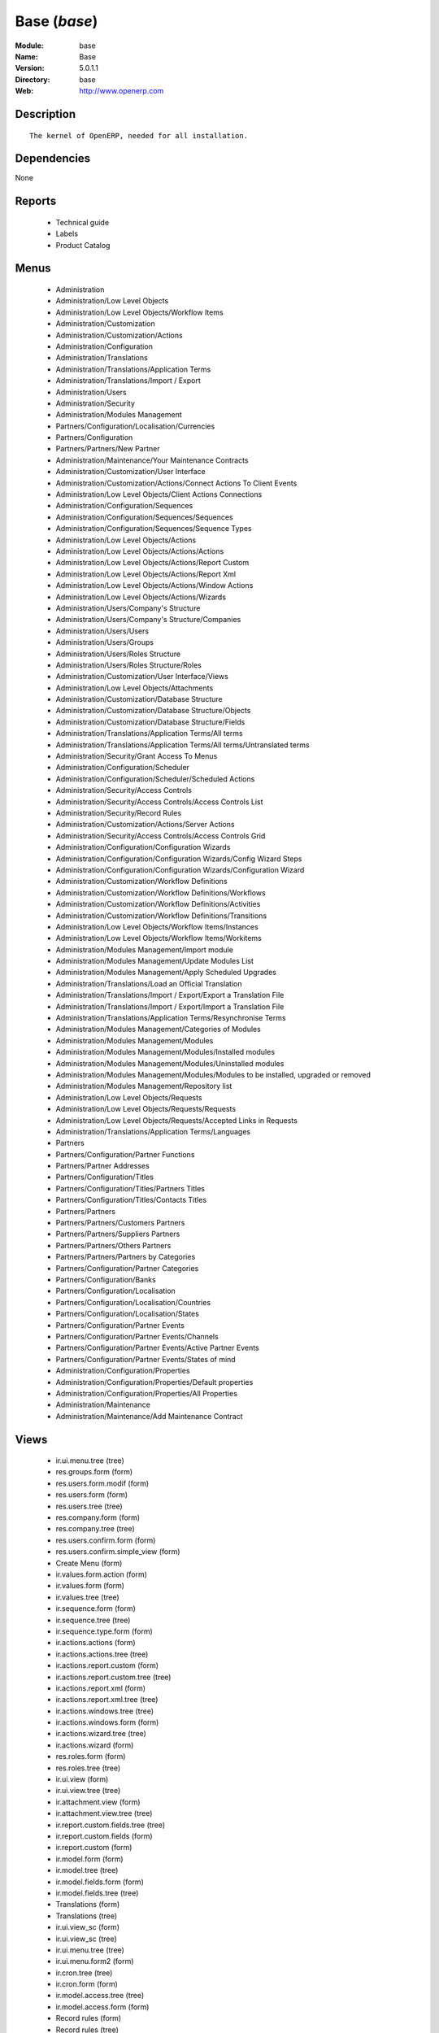 
Base (*base*)
=============
:Module: base
:Name: Base
:Version: 5.0.1.1
:Directory: base
:Web: http://www.openerp.com

Description
-----------

::

  The kernel of OpenERP, needed for all installation.

Dependencies
------------


None


Reports
-------

 * Technical guide

 * Labels

 * Product Catalog

Menus
-------

 * Administration
 * Administration/Low Level Objects
 * Administration/Low Level Objects/Workflow Items
 * Administration/Customization
 * Administration/Customization/Actions
 * Administration/Configuration
 * Administration/Translations
 * Administration/Translations/Application Terms
 * Administration/Translations/Import / Export
 * Administration/Users
 * Administration/Security
 * Administration/Modules Management
 * Partners/Configuration/Localisation/Currencies
 * Partners/Configuration
 * Partners/Partners/New Partner
 * Administration/Maintenance/Your Maintenance Contracts
 * Administration/Customization/User Interface
 * Administration/Customization/Actions/Connect Actions To Client Events
 * Administration/Low Level Objects/Client Actions Connections
 * Administration/Configuration/Sequences
 * Administration/Configuration/Sequences/Sequences
 * Administration/Configuration/Sequences/Sequence Types
 * Administration/Low Level Objects/Actions
 * Administration/Low Level Objects/Actions/Actions
 * Administration/Low Level Objects/Actions/Report Custom
 * Administration/Low Level Objects/Actions/Report Xml
 * Administration/Low Level Objects/Actions/Window Actions
 * Administration/Low Level Objects/Actions/Wizards
 * Administration/Users/Company's Structure
 * Administration/Users/Company's Structure/Companies
 * Administration/Users/Users
 * Administration/Users/Groups
 * Administration/Users/Roles Structure
 * Administration/Users/Roles Structure/Roles
 * Administration/Customization/User Interface/Views
 * Administration/Low Level Objects/Attachments
 * Administration/Customization/Database Structure
 * Administration/Customization/Database Structure/Objects
 * Administration/Customization/Database Structure/Fields
 * Administration/Translations/Application Terms/All terms
 * Administration/Translations/Application Terms/All terms/Untranslated terms
 * Administration/Security/Grant Access To Menus
 * Administration/Configuration/Scheduler
 * Administration/Configuration/Scheduler/Scheduled Actions
 * Administration/Security/Access Controls
 * Administration/Security/Access Controls/Access Controls List
 * Administration/Security/Record Rules
 * Administration/Customization/Actions/Server Actions
 * Administration/Security/Access Controls/Access Controls Grid
 * Administration/Configuration/Configuration Wizards
 * Administration/Configuration/Configuration Wizards/Config Wizard Steps
 * Administration/Configuration/Configuration Wizards/Configuration Wizard
 * Administration/Customization/Workflow Definitions
 * Administration/Customization/Workflow Definitions/Workflows
 * Administration/Customization/Workflow Definitions/Activities
 * Administration/Customization/Workflow Definitions/Transitions
 * Administration/Low Level Objects/Workflow Items/Instances
 * Administration/Low Level Objects/Workflow Items/Workitems
 * Administration/Modules Management/Import module
 * Administration/Modules Management/Update Modules List
 * Administration/Modules Management/Apply Scheduled Upgrades
 * Administration/Translations/Load an Official Translation
 * Administration/Translations/Import / Export/Export a Translation File
 * Administration/Translations/Import / Export/Import a Translation File
 * Administration/Translations/Application Terms/Resynchronise Terms
 * Administration/Modules Management/Categories of Modules
 * Administration/Modules Management/Modules
 * Administration/Modules Management/Modules/Installed modules
 * Administration/Modules Management/Modules/Uninstalled modules
 * Administration/Modules Management/Modules/Modules to be installed, upgraded or removed
 * Administration/Modules Management/Repository list
 * Administration/Low Level Objects/Requests
 * Administration/Low Level Objects/Requests/Requests
 * Administration/Low Level Objects/Requests/Accepted Links in Requests
 * Administration/Translations/Application Terms/Languages
 * Partners
 * Partners/Configuration/Partner Functions
 * Partners/Partner Addresses
 * Partners/Configuration/Titles
 * Partners/Configuration/Titles/Partners Titles
 * Partners/Configuration/Titles/Contacts Titles
 * Partners/Partners
 * Partners/Partners/Customers Partners
 * Partners/Partners/Suppliers Partners
 * Partners/Partners/Others Partners
 * Partners/Partners/Partners by Categories
 * Partners/Configuration/Partner Categories
 * Partners/Configuration/Banks
 * Partners/Configuration/Localisation
 * Partners/Configuration/Localisation/Countries
 * Partners/Configuration/Localisation/States
 * Partners/Configuration/Partner Events
 * Partners/Configuration/Partner Events/Channels
 * Partners/Configuration/Partner Events/Active Partner Events
 * Partners/Configuration/Partner Events/States of mind
 * Administration/Configuration/Properties
 * Administration/Configuration/Properties/Default properties
 * Administration/Configuration/Properties/All Properties
 * Administration/Maintenance
 * Administration/Maintenance/Add Maintenance Contract

Views
-----

 * ir.ui.menu.tree (tree)
 * res.groups.form (form)
 * res.users.form.modif (form)
 * res.users.form (form)
 * res.users.tree (tree)
 * res.company.form (form)
 * res.company.tree (tree)
 * res.users.confirm.form (form)
 * res.users.confirm.simple_view (form)
 * Create Menu (form)
 * ir.values.form.action (form)
 * ir.values.form (form)
 * ir.values.tree (tree)
 * ir.sequence.form (form)
 * ir.sequence.tree (tree)
 * ir.sequence.type.form (form)
 * ir.actions.actions (form)
 * ir.actions.actions.tree (tree)
 * ir.actions.report.custom (form)
 * ir.actions.report.custom.tree (tree)
 * ir.actions.report.xml (form)
 * ir.actions.report.xml.tree (tree)
 * ir.actions.windows.tree (tree)
 * ir.actions.windows.form (form)
 * ir.actions.wizard.tree (tree)
 * ir.actions.wizard (form)
 * res.roles.form (form)
 * res.roles.tree (tree)
 * ir.ui.view (form)
 * ir.ui.view.tree (tree)
 * ir.attachment.view (form)
 * ir.attachment.view.tree (tree)
 * ir.report.custom.fields.tree (tree)
 * ir.report.custom.fields (form)
 * ir.report.custom (form)
 * ir.model.form (form)
 * ir.model.tree (tree)
 * ir.model.fields.form (form)
 * ir.model.fields.tree (tree)
 * Translations (form)
 * Translations (tree)
 * ir.ui.view_sc (form)
 * ir.ui.view_sc (tree)
 * ir.ui.menu.tree (tree)
 * ir.ui.menu.form2 (form)
 * ir.cron.tree (tree)
 * ir.cron.form (form)
 * ir.model.access.tree (tree)
 * ir.model.access.form (form)
 * Record rules (form)
 * Record rules (tree)
 * Rule Definition (form)
 * Rules (tree)
 * Server Action (form)
 * Server Actions (tree)
 * Config Wizard Steps (tree)
 * Config Wizard Steps (form)
 * Main Configuration Wizard (form)
 * workflow.form (form)
 * workflow.tree (tree)
 * workflow.activity.form (form)
 * workflow.activity.tree (tree)
 * workflow.transition.form (form)
 * workflow.transition.tree (tree)
 * workflow.instance.form (form)
 * workflow.instance.tree (tree)
 * workflow.workitem.form (form)
 * workflow.workitem.tree (tree)
 * Export a Translation File (form)
 * Update Translations (form)
 * ir.module.category.form (form)
 * ir.module.category.tree (tree)
 * ir.module.module.form (form)
 * ir.module.module.tree (tree)
 * ir.module.repository.form (form)
 * ir.module.repository.tree (tree)
 * res.request.tree (tree)
 * res.request.form (form)
 * res.request.link.form (form)
 * res.request.link.form (tree)
 * res.request.history.tree (tree)
 * res.request.history.form (form)
 * res.lang.tree (tree)
 * res.lang.form (form)
 * res.partner.function.form (form)
 * res.partner.function.tree (tree)
 * res.partner.address.tree (tree)
 * res.partner.address.form1 (form)
 * res.partner.address.form2 (form)
 * res.partner.title.form (form)
 * res.partner.tree (tree)
 * res.partner.form (form)
 * res.payterm (form)
 * res.partner.bank.type.form (form)
 * res.partner.bank.type.tree (tree)
 * res.partner.bank.form (form)
 * res.partner.bank.tree (tree)
 * res.partner.tree (tree)
 * res.partner.category.form (form)
 * res.partner.category.list (tree)
 * res.partner.category.tree (tree)
 * res.bank.form (form)
 * res.bank.tree (tree)
 * res.country.tree (tree)
 * res.country.form (form)
 * res.country.state.tree (tree)
 * res.country.state.form (form)
 * res.currency.tree (tree)
 * res.currency.form (form)
 * res.partner.canal.form (form)
 * res.partner.event.type.form (form)
 * res.partner.event.type.tree (tree)
 * res.partner.som.tree (tree)
 * res.partner.som.form (form)
 * res.partner.event.form (form)
 * res.partner.event.tree (tree)
 * ir.property.form (form)
 * ir.property.tree (tree)
 * maintenance.contract.tree (tree)
 * maintenance.contract.form (form)
 * maintenance.contract.add.wizard (form)


Objects
-------

Object: Objects
###############



:info: Information, text





:access_ids: Access, one2many





:name: Object Name, char, required





:field_id: Fields, one2many, required





:state: Manualy Created, selection, readonly





:model: Object Name, char, required




Object: Objects Security Grid
#############################



:group_15: Human Resources / Manager, char





:group_71: Encodage comptoir, char





:group_70: Configuration Missions Déléguées, char





:group_73: Acces partenaire base, char





:group_72: Superviseur Missions Déléguées, char





:group_75: Acces compta base, char





:group_74: Acces partenaire admin, char





:group_77: Groupe vide, char





:group_76: Acces compta admin, char





:group_79: Acces livre admin, char





:group_78: Acces livre base, char





:group_84: Acces commande client admin, char





:group_80: Acces stock base, char





:group_81: Acces stock admin, char





:group_82: Acces commandes fournisseur, char





:group_83: Acces commandes client base, char





:name: Object Name, char, required





:group_17: Document / Manager, char





:group_16: Human Resources / User, char





:state: Manualy Created, selection, readonly





:group_14: Portal group, char





:group_13: RadioTV / Podcast, char





:group_12: RadioTV / Program, char





:group_11: Comparison / Admin, char





:group_10: CRM / User, char





:group_19: Product / Manager, char





:group_18: Useability / Product UoS View, char





:group_28: Project / User, char





:group_29: Stock / Manager, char





:group_22: Finance / Manager, char





:group_23: Human Resources / Contracts, char





:group_20: Finance / Invoice, char





:group_21: Finance / Accountant, char





:group_26: Project / Financial Manager, char





:group_27: Project / Manager, char





:group_24: Human Resources / Attendances User, char





:group_25: Finance / Payments, char





:access_ids: Access, one2many





:group_39: Direct Marketing / Offer Manager, char





:group_38: Direct Marketing / Offer Admin, char





:group_35: Manufacturing / Worker, char





:group_34: Manufacturing / Manager, char





:group_37: Direct Marketing / Admin, char





:group_36: Direct Marketing / User, char





:group_31: Purchase / Manager, char





:group_30: Stock / Worker, char





:group_32: Purchase / User, char





:info: Information, text





:group_48: Direct Marketing / Customer File Admin, char





:group_49: Direct Marketing / Customer File Manager, char





:group_40: Direct Marketing / Campaign Admin, char





:group_41: Direct Marketing / Campaign Manager, char





:group_42: Direct Marketing / Item Admin, char





:group_43: Direct Marketing / Item Manager, char





:group_44: Direct Marketing / Manufacturing Admin, char





:group_45: Direct Marketing / Manufacturing Manager, char





:group_46: Direct Marketing / DTP Admin, char





:group_47: Direct Marketing / DTP Manager, char





:group_59: CCI Event Access Rights, char





:group_58: CCI Event User, char





:group_53: CCI TimeSheet Manager, char





:group_52: CCI TimeSheet User, char





:group_51: Sale / Salesman, char





:group_50: Sale / Manager, char





:group_57: Point of Sale / User, char





:group_56: Point of Sale / Manager, char





:group_55: OSCommerce / User, char





:group_54: Hotel / User, char





:group_3: Employee, char





:group_2: Administrator / Access Rights, char





:group_1: Administrator / Configuration, char





:group_0: All Users, char





:group_7: Maintenance Manager, char





:group_6: Partner Manager, char





:group_5: Useability / No One, char





:group_4: Useability / Extended View, char





:group_9: CRM / Manager, char





:group_8: No One Demo, char





:field_id: Fields, one2many, required





:group_64: Superviseur Traductions, char





:group_68: CCI Missions Access Rights, char





:group_69: CCI Missions Supervisor, char





:group_66: CCI Membership Yearly operations, char





:group_67: CCI Missions User, char





:model: Object Name, char, required





:group_65: CCI Membership Billing one by one, char





:group_62: CCI Translation User, char





:group_63: CCI Translation Manager, char





:group_60: CCI Event Supervisor, char





:group_61: CCI Event Master, char




Object: Fields
##############



:model_id: Object id, many2one, required





:domain: Domain, char





:select_level: Searchable, selection, required





:name: Name, char, required





:on_delete: On delete, selection

    *On delete property for many2one fields*



:required: Required, boolean





:state: Manualy Created, selection, required, readonly





:view_load: View Auto-Load, boolean





:readonly: Readonly, boolean





:selection: Field Selection, char





:relation: Object Relation, char





:groups: Groups, many2many





:relation_field: Relation Field, char





:complete_name: Complete Name, char





:model: Object Name, char, required





:translate: Translate, boolean





:ttype: Field Type, selection, required





:field_description: Field Label, char, required





:size: Size, integer




Object: ir.model.access
#######################



:model_id: Object, many2one, required





:perm_read: Read Access, boolean





:name: Name, char, required





:perm_unlink: Delete Permission, boolean





:perm_write: Write Access, boolean





:perm_create: Create Access, boolean





:group_id: Group, many2one




Object: ir.model.data
#####################



:noupdate: Non Updatable, boolean





:name: XML Identifier, char, required





:res_id: Resource ID, integer





:date_update: Update Date, datetime





:module: Module, char, required





:model: Object, char, required





:date_init: Init Date, datetime




Object: ir.model.config
#######################



:password_check: confirmation, char





:password: Password, char




Object: ir.sequence.type
########################



:code: Sequence Code, char, required





:name: Sequence Name, char, required




Object: ir.sequence
###################



:code: Sequence Code, selection, required





:name: Sequence Name, char, required





:number_next: Next Number, integer, required





:padding: Number padding, integer, required





:number_increment: Increment Number, integer, required





:prefix: Prefix, char





:active: Active, boolean





:suffix: Suffix, char




Object: ir.ui.menu
##################



:groups_id: Groups, many2many

    *If you put groups, the visibility of this menu will be based on these groups. If this field is empty, Open ERP will compute visibility based on the related object's read access.*



:name: Menu, char, required





:sequence: Sequence, integer





:parent_id: Parent Menu, many2one





:complete_name: Complete Name, char, readonly





:action: Action, reference





:child_id: Child ids, one2many





:icon_pict: unknown, picture, readonly





:icon: Icon, selection




Object: ir.ui.view.custom
#########################



:arch: View Architecture, text, required





:user_id: User, many2one





:ref_id: Orignal View, many2one




Object: ir.ui.view
##################



:inherit_id: Inherited View, many2one





:name: View Name, char, required





:type: View Type, selection, required





:priority: Priority, integer, required





:model: Object, char, required





:arch: View Architecture, text, required





:field_parent: Childs Field, char




Object: ir.ui.view_sc
#####################



:resource: Resource Name, char, required





:res_id: Resource Ref., many2one





:user_id: User Ref., many2one, required





:name: Shortcut Name, char, required





:sequence: Sequence, integer




Object: ir.default
##################



:uid: Users, many2one





:ref_table: Table Ref., char





:company_id: Company, many2one





:value: Default Value, char





:ref_id: ID Ref., integer





:field_tbl: Object, char





:field_name: Object field, char





:page: View, char




Object: ir.actions.actions
##########################



:usage: Action Usage, char





:type: Action Type, char, required





:name: Action Name, char, required




Object: ir.actions.report.custom
################################



:multi: On multiple doc., boolean

    *If set to true, the action will not be displayed on the right toolbar of a form views.*



:name: Report Name, char, required





:portal_visible: Visible in Portal, boolean





:usage: Action Usage, char





:model: Object, char, required





:type: Report Type, char, required





:report_id: Report Ref., integer, required




Object: ir.actions.report.xml
#############################



:groups_id: Groups, many2many





:report_rml_content: RML content, binary





:portal_visible: Visible in Portal, boolean





:header: Add RML header, boolean

    *Add or not the coporate RML header*



:report_type: Type, selection, required





:report_sxw_content: SXW content, binary





:attachment: Save As Attachment Prefix, char

    *This is the filename of the attachment to store the printing result. Keep empty to not save the printed reports. You can use python expression using the object and time variables.*



:usage: Action Usage, char





:report_sxw_content_data: SXW content, binary





:type: Report Type, char, required





:report_xml: XML path, char





:model_id: Model Id, float, readonly





:report_rml_content_data: RML content, binary





:auto: Automatic XSL:RML, boolean, required





:report_sxw: SXW path, char, readonly





:document_id: Document, integer





:multi: On multiple doc., boolean

    *If set to true, the action will not be displayed on the right toolbar of a form views.*



:report_xsl: XSL path, char





:name: Name, char, required





:report_rml: RML path, char

    *The .rml path of the file or NULL if the content is in report_rml_content*



:report_name: Internal Name, char, required





:attachment_use: Reload from Attachment, boolean

    *If you check this, the second time the user print with same attachment name, it returns the previour report.*



:model: Object, char, required




Object: ir.actions.act_window
#############################



:groups_id: Groups, many2many





:domain: Domain Value, char





:target: Target Window, selection





:view_type: Type of view, selection





:res_model: Object, char





:view_id: View Ref., many2one





:portal_visible: Visible in Portal, boolean





:auto_refresh: Auto-Refresh, integer

    *Add an auto-refresh on the view*



:src_model: Source Object, char





:view_mode: Mode of view, char





:limit: Limit, integer

    *Default limit for the list view*



:context: Context Value, char





:type: Action Type, char, required





:usage: Action Usage, char





:view_ids: Views, one2many





:views: Views, binary, readonly





:name: Action Name, char




Object: ir.actions.act_window.view
##################################



:act_window_id: Action, many2one





:view_id: View, many2one





:multi: On multiple doc., boolean

    *If set to true, the action will not be displayed on the right toolbar of a form views.*



:view_mode: Type of view, selection, required





:sequence: Sequence, integer




Object: ir.actions.wizard
#########################



:groups_id: Groups, many2many





:multi: Action on multiple doc., boolean

    *If set to true, the wizard will not be displayed on the right toolbar of a form views.*



:name: Wizard info, char, required





:portal_visible: Visible in Portal, boolean





:wiz_name: Wizard name, char, required





:model: Object, char





:type: Action type, char, required




Object: ir.actions.url
######################



:url: Action Url, text, required





:type: Action Type, char, required





:name: Action Name, char





:target: Action Target, selection, required




Object: ir.server.object.lines
##############################



:server_id: Object Mapping, many2one





:type: Type, selection, required





:value: Value, text, required





:col1: Destination, many2one, required




Object: ir.actions.server
#########################



:code: Python Code, text

    *python code to be execute*



:sequence: Sequence, integer

    *Important when you deal with the multi action, the execution order will be decided based on this, low number higher priority*



:write_id: Write Id, char

    *Provide the field name from where the record id refer for the write operation, if its empty it will refer to the active id of the object*



:message: Message, text

    *Specify the Message, you can use the fields from the object. like `Dear [[ object.partner_id.name ]]`*



:subject: Subject, char

    *Specify the subject, you can use the fields from the object. like `Hello [[ object.partner_id.name ]]`*



:loop_action: Loop Action, many2one

    *select the action, which will be executes. Loop action will not be avaliable inside loop*



:trigger_obj_id: Trigger On, many2one

    *select the object from the model on which the workflow will execute*



:sms: SMS, char





:wkf_model_id: Workflow on, many2one

    *Workflow to be execute on which model*



:state: Action Type, selection, required

    *Type of the Action that is to be execute*



:usage: Action Usage, char





:type: Action Type, char, required





:email: Email Address, char

    *provides the fiels that will refer to the tiny to fetch the email address, i.e. you select the invoice, then `object.invoice_address_id.email` is the field which give the correct address*



:action_id: Client Action, many2one

    *Select the Ation Window, Report, Wizard to be execute*



:model_id: Object, many2one, required

    *select the obect on which the action will work (read, write, create)*



:child_ids: Others Actions, many2many





:record_id: Create Id, many2one

    *Provide the field name from where the record id stores after the create operations, if its empty, you can not track the new record*



:srcmodel_id: Model, many2one

    *In which object you want to create / write the object if its empty refer to the Object field*



:trigger_name: Trigger Name, selection

    *Select the Signal name that is to be*



:condition: Condition, char, required

    *Condition that is to be test before execute action,  i.e : object.list_price > object.cost_price*



:fields_lines: Fields Mapping, one2many





:name: Action Name, char, required

    *Easy to Refer action by name i.e. One Sales Order -> Many Invoice*



:mobile: Mobile No, char

    *provides the fiels that will refer to the tiny to fetch the mobile number, i.e. you select the invoice, then `object.invoice_address_id.mobile` is the field which give the correct mobile number*



:expression: Loop Expression, char

    *enter the field/expression that will return the list, i.e. select the sale order in Object, and we can have loop on sales order line. Expression = `object.order_line`*


Object: ir.actions.act_window_close
###################################



:type: Action Type, char, required





:name: Action Name, char




Object: ir.actions.todo
#######################



:groups_id: Groups, many2many





:name: Name, char, required





:end_date: End Date, datetime





:sequence: Sequence, integer





:note: Text, text





:state: State, selection, required





:users_id: Users, many2many





:start_on: Start On, selection





:active: Active, boolean





:type: Type, selection, required





:start_date: Start Date, datetime





:action_id: Action, many2one, required




Object: ir.actions.configuration.wizard
#######################################



:item_id: Next Configuration Wizard, many2one, readonly





:progress: Configuration Progress, float, readonly





:name: Next Wizard, text, readonly




Object: ir.report.custom
########################



:menu_id: Menu, many2one





:model_id: Object, many2one, required





:print_format: Print format, selection, required





:limitt: Limit, char





:fields_child0: Fields, one2many, required





:repeat_header: Repeat Header, boolean





:title: Report title, char, required





:state: State, selection





:frequency: Frequency, selection





:sortby: Sorted By, char





:print_orientation: Print orientation, selection, required





:footer: Report Footer, char, required





:field_parent: Child Field, many2one





:type: Report Type, selection, required





:name: Report Name, char, required




Object: ir.report.custom.fields
###############################



:fc2_op: Relation, selection





:groupby: Group by, boolean





:fc1_op: Relation, selection





:operation: unknown, selection





:alignment: Alignment, selection, required





:fc2_operande: Constraint, many2one





:fc2_condition: condition, char





:fc0_op: Relation, selection





:sequence: Sequence, integer, required





:fc3_operande: Constraint, many2one





:fc0_condition: Condition, char





:bgcolor: Background Color, char





:fontcolor: Font color, char





:fc1_operande: Constraint, many2one





:field_child1: field child1, many2one





:field_child0: field child0, many2one, required





:field_child3: field child3, many2one





:field_child2: field child2, many2one





:fc1_condition: condition, char





:cumulate: Cumulate, boolean





:report_id: Report Ref, many2one





:fc3_op: Relation, selection





:name: Name, char, required





:fc3_condition: condition, char





:fc0_operande: Constraint, many2one





:width: Fixed Width, integer




Object: ir.attachment
#####################



:create_date: Date Created, datetime, readonly





:file_type: Content Type, char





:res_model: Attached Model, char





:write_uid: Last Modification User, many2one, readonly





:file_size: File Size, integer, required





:partner_id: Partner, many2one





:create_uid: Creator, many2one, readonly





:user_id: Owner, many2one





:title: Resource Title, char





:parent_id: Directory, many2one





:index_content: Indexed Content, text





:preview: Image Preview, binary, readonly





:res_id: Attached ID, integer





:store_fname: Stored Filename, char





:description: Description, text





:store_method: Storing Method, selection





:link: Link, char





:write_date: Date Modified, datetime, readonly





:group_ids: Groups, many2many





:name: Attachment Name, char, required





:datas_fname: Filename, char





:datas: File Content, binary




Object: ir.cron
###############



:function: Function, char





:args: Arguments, text





:user_id: User, many2one, required





:name: Name, char, required





:interval_type: Interval Unit, selection





:numbercall: Number of calls, integer

    *Number of time the function is called,
    a negative number indicates that the function will always be called*



:nextcall: Next call date, datetime, required





:priority: Priority, integer

    *0=Very Urgent
    10=Not urgent*



:doall: Repeat missed, boolean





:active: Active, boolean





:interval_number: Interval Number, integer





:model: Object, char




Object: ir.values
#################



:model_id: Object, many2one

    *This field is not used, it only helps you to select a good model.*



:object: Is Object, boolean





:user_id: User, many2one





:name: Name, char





:key2: Event Type, char

    *The kind of action or button in the client side that will trigger the action.*



:value_unpickle: Value, text





:company_id: Company, many2one





:value: Value, text





:meta: Meta Datas, text





:key: Type, selection





:res_id: Object ID, integer

    *Keep 0 if the action must appear on all resources.*



:model: Object Name, char





:meta_unpickle: Meta Datas, text





:action_id: Action, many2one

    *This field is not used, it only helps you to select the right action.*


Object: ir.translation
######################



:lang: Language, selection





:src: Source, text





:name: Field Name, char, required





:type: Type, selection





:value: Translation Value, text





:res_id: Resource ID, integer




Object: ir.exports
##################



:export_fields: Export Id, one2many





:resource: Resource, char





:name: Export name, char




Object: ir.exports.line
#######################



:export_id: Exportation, many2one





:name: Field name, char




Object: workflow
################



:activities: Activities, one2many





:on_create: On Create, boolean





:name: Name, char, required





:osv: Resource Object, char, required




Object: workflow.activity
#########################



:kind: Kind, selection, required





:name: Name, char, required





:join_mode: Join Mode, selection, required





:wkf_id: Workflow, many2one, required





:flow_stop: Flow Stop, boolean





:subflow_id: Subflow, many2one





:split_mode: Split Mode, selection, required





:action: Python Action, text





:signal_send: Signal (subflow.*), char





:flow_start: Flow Start, boolean





:out_transitions: Outgoing transitions, one2many





:in_transitions: Incoming transitions, one2many





:action_id: Server Action, many2one




Object: workflow.transition
###########################



:trigger_model: Trigger Object, char





:signal: Signal (button Name), char





:role_id: Role Required, many2one





:act_from: Source Activity, many2one, required





:condition: Condition, char, required





:trigger_expr_id: Trigger Expression, char





:act_to: Destination Activity, many2one, required




Object: workflow.instance
#########################



:res_type: Resource Object, char





:wkf_id: Workflow, many2one





:res_id: Resource ID, integer





:uid: User ID, integer





:state: State, char




Object: workflow.workitem
#########################



:subflow_id: Subflow, many2one





:act_id: Activity, many2one, required





:state: State, char





:inst_id: Instance, many2one, required




Object: workflow.triggers
#########################



:instance_id: Destination Instance, many2one





:workitem_id: Workitem, many2one, required





:model: Object, char





:res_id: Resource ID, integer




Object: ir.rule.group
#####################



:model_id: Object, many2one, required





:name: Name, char





:rules: Tests, one2many

    *The rule is satisfied if at least one test is True*



:global: Global, boolean

    *Make the rule global or it needs to be put on a group or user*



:groups: Groups, many2many





:users: Users, many2many




Object: ir.rule
###############



:domain: Domain, char, readonly





:domain_force: Force Domain, char





:field_id: Field, many2one, required





:operand: Operand, selection, required





:operator: Operator, selection, required





:rule_group: Group, many2one, required




Object: wizard.ir.model.menu.create
###################################



:menu_id: Parent Menu, many2one, required





:model_id: Object, many2one, required





:view_ids: Views, one2many





:name: Menu Name, char, required




Object: wizard.ir.model.menu.create.line
########################################



:view_id: View, many2one





:sequence: Sequence, integer





:wizard_id: Wizard, many2one





:view_type: View Type, selection, required




Object: wizard.module.lang.export
#################################



:lang: Language, selection

    *To export a new language, do not select a language.*



:name: Filename, char, readonly





:format: File Format, selection, required





:advice: Advice, text, readonly





:modules: Modules, many2many





:state: unknown, selection





:data: File, binary, readonly




Object: wizard.module.update_translations
#########################################



:lang: Language, selection, required




Object: Module Repository
#########################



:url: Url, char, required





:filter: Filter, char, required

    *Regexp to search module on the repository webpage:
    - The first parenthesis must match the name of the module.
    - The second parenthesis must match all the version number.
    - The last parenthesis must match the extension of the module.*



:active: Active, boolean





:name: Name, char





:sequence: Sequence, integer, required




Object: Module Category
#######################



:parent_id: Parent Category, many2one





:module_nr: # of Modules, integer, readonly





:child_ids: Parent Category, one2many





:name: Name, char, required




Object: Module
##############



:website: Website, char, readonly





:menus_by_module: Menus, text, readonly





:license: License, selection, readonly





:reports_by_module: Reports, text, readonly





:description: Description, text, readonly





:certificate: Quality Certificate, char, readonly





:author: Author, char, readonly





:url: URL, char





:demo: Demo data, boolean





:published_version: Published Version, char, readonly





:installed_version: Latest version, char, readonly





:latest_version: Installed version, char, readonly





:dependencies_id: Dependencies, one2many, readonly





:views_by_module: Views, text, readonly





:state: State, selection, readonly





:shortdesc: Short description, char, readonly





:category_id: Category, many2one, readonly





:name: Name, char, required, readonly




Object: Module dependency
#########################



:module_id: Module, many2one





:state: State, selection, readonly





:name: Name, char




Object: Country
###############



:main_language: Main Language, many2one





:code: Country Code, char, required

    *The ISO country code in two chars.
    You can use this field for quick search.*



:name: Country Name, char, required

    *The full name of the country.*



:payment_methods: Payment Methods, many2many





:forwarding_charge: Forwarding Charge, float





:main_currency: Main Currency, many2one





:intrastat: Intrastat member, boolean




Object: Country state
#####################



:code: State Code, char, required





:country_id: Country, many2one, required





:name: State Name, char, required





:city_ids: Cities, one2many




Object: Bank
############



:city: City, char





:fax: Fax, char





:code: Code, char





:name: Name, char, required





:zip: Zip, char





:country: Country, many2one





:street2: Street2, char





:bic: BIC/Swift code, char

    *Bank Identifier Code*



:phone: Phone, char





:state: State, many2one





:street: Street, char





:active: Active, boolean





:email: E-Mail, char





:bilateral: Bilateral Relationship, char

    *This field may contain indications on the processing to be applied, e.g. an indication concerning the globalisation of these payments.The content of this field must be laid down on a bilateral basis between the bank and its client.*


Object: Function of the contact
###############################



:code: Code, char





:name: Position name, char, required




Object: Payment term
####################



:name: Payment term (short name), char




Object: Partner Categories
##########################



:name: Category Name, char, required





:child_ids: Childs Category, one2many





:parent_id: Parent Category, many2one





:complete_name: Name, char, readonly





:active: Active, boolean

    *The active field allows you to hide the category, without removing it.*



:export_enabled: Export this category to financial software, boolean




Object: res.partner.title
#########################



:domain: Domain, selection, required





:name: Title, char, required





:shortcut: Shortcut, char, required




Object: Partner
###############



:ean13: EAN13, char





:property_account_position: Fiscal Position, many2one

    *The fiscal position will determine taxes and the accounts used for the the partner.*



:ref_companies: Companies that refers to partner, one2many





:canal_id: Favourite Channel, many2one





:sender_name: Sender Name, char





:property_stock_customer: Customer Location, many2one

    *This stock location will be used, instead of the default one, as the destination location for goods you send to this partner*



:property_product_pricelist: Sale Pricelist, many2one

    *This pricelist will be used, instead of the default one,                     for sales to the current partner*



:name_official: Official Name, char





:title: Title, selection





:parent_id: Main Company, many2one





:membership_cancel: Cancel membership date, date, readonly





:alert_membership: Membership Alert, boolean

    *Partners description to be shown when inserting new ship sale*



:alert_advertising: Adv.Alert, boolean

    *Partners description to be shown when inserting new advertising sale*



:asker_name: Asker Name, char





:import_procent: Import (%), integer





:child_ids: Partner Ref., one2many





:property_stock_supplier: Supplier Location, many2one

    *This stock location will be used, instead of the default one, as the source location for goods you receive from the current partner*



:partner_ref: Partner Ref., char

    *The reference of my company for this partner*



:export_year: Export date, date

    *year of the export_procent value*



:name: Name, char, required





:debit_limit: Payable Limit, float





:property_delivery_carrier: Delivery Method, many2one

    *This delivery method will be used when invoicing from packings.*



:property_account_receivable: Account Receivable, many2one, required

    *This account will be used, instead of the default one, as the receivable account for the current partner*



:domiciliation_bool: Domiciliation, boolean





:article_ids: Articles, many2many





:dir_exclude: Dir. exclude, boolean

    *Exclusion from the Members directory*



:alert_others: Other alert, boolean

    *Partners description to be shown when inserting new sale not treated by _advertising, _events, _legalisations, _Membership*



:asker_zip_id: Asker Zip Code, many2one





:sale_warn_msg: Message for Sale Order, text





:logo: Logo, binary





:name_old: Former Name, char





:activity_description: Activity Description, text





:alert_events: Event Alert, boolean

    *Partners description to be shown when inserting new subscription to a meeting*



:invoice_special: Invoice Special, boolean





:state_id2: Customer State, many2one

    *status of the partner as a customer*



:debit: Total Payable, float, readonly

    *Total amount you have to pay to this supplier.*



:supplier: Supplier, boolean

    *Check this box if the partner is a supplier. If it's not checked, purchase people will not see it when encoding a purchase order.*



:ref: Acronym, char





:picking_warn: Stock Picking, boolean





:import_year: Import Date, date

    *year of the import_procent value*



:free_member: Free member, boolean





:membership_amount: Membership amount, float

    *The price negociated by the partner*



:agent_id: Sale Agent, many2one





:address: Addresses, one2many





:active: Active, boolean





:dir_date_publication: Publication Date, date





:wall_exclusion: Not in Walloon DB, boolean

    *exclusion of this partner from the walloon database*



:property_product_pricelist_purchase: Purchase Pricelist, many2one

    *This pricelist will be used, instead of the default one, for purchases from the current partner*



:country: Country, many2one





:invoice_nbr: Nbr of invoice to print, integer

    *number of additive invoices to be printed for this customer*



:invoice_paper: Bank Transfer Type, selection





:awex_eligible: AWEX Eligible, selection





:credit: Total Receivable, float, readonly

    *Total amount this customer owns you.*



:country_relation: Country Relation, one2many





:signature: Signature, binary





:invoice_public: Invoice Public, boolean





:employee_nbr: Nbr of Employee (Area), integer

    *Nbr of Employee in the area of the CCI*



:comment: Notes, text





:fleets: Fleets, one2many





:purchase_warn: Purchase Order, boolean





:to_export: To export, boolean





:country_ids: Allowed Countries, many2many





:number: Number, char, readonly





:header: Header (.odt), binary





:asker_address: Asker Address, char





:member_lines: Membership, one2many





:property_invoice_type: Invoicing Method, many2one

    *The type of journal used for sales and packings.*



:alert_legalisations: Legal. Alert, boolean

    *Partners description to be shown when inserting new legalisation*



:city: City, char





:dir_date_last: Partner Data Date, date

    *Date of latest update of the partner data by itself (via paper or Internet)*



:user_id: Dedicated Salesman, many2one

    *The internal user that is in charge of communicating with this partner if any.*



:sub_fleets: Sub Fleets, one2many





:magazine_subscription: Magazine subscription, selection





:vat: VAT, char

    *Value Added Tax number. Check the box if the partner is subjected to the VAT. Used by the VAT legal statement.*



:website: Website, char





:picking_warn_msg: Message for Stock Picking, text





:to_update: To update, boolean





:activity_code_ids: Activity Codes, one2many





:answers_ids: Answers, many2many





:alert_explanation: Warning, text





:customer: Customer, boolean

    *Check this box if the partner is a customer.*



:date_founded: Founding Date, date

    *Date of foundation of this company*



:employee_nbr_total: Nbr of Employee (Tot), integer

    *Nbr of Employee all around the world*



:purchase_warn_msg: Message for Purchase Order, text





:dir_date_accept: Good to shoot Date, date

    *Date of last acceptation of Bon a Tirer*



:membership_start: Start membership date, date, readonly





:state_ids: Allowed States, many2many





:membership_stop: Stop membership date, date, readonly





:state_id: Partner State, many2one

    *status of activity of the partner*



:discount_campaign: Discount Campaign, many2one





:invoice_warn_msg: Message for Invoice, text





:relation_ids: Partner Relation, one2many





:domiciliation: Domiciliation Number, char





:dir_presence: Dir. Presence, boolean

    *Present in the directory of the members*



:invoice_warn: Invoice, boolean





:property_account_payable: Account Payable, many2one, required

    *This account will be used, instead of the default one, as the payable account for the current partner*



:insurer_id: Insurer ID, char





:partner_location: Partner Location, selection





:training_authorization: Checks Auth., char

    *Formation and Language Checks Authorization number*



:events: Events, one2many





:refuse_membership: Refuse to Become a Member, boolean





:associate_member: Associate member, many2one





:dir_name2: 1st Shortcut name , char

    *First shortcut in the members directory, pointing to the dir_name field*



:dir_name3: 2nd Shortcut name , char

    *Second shortcut*



:bank_ids: Banks, one2many





:vat_subjected: VAT Legal Statement, boolean

    *Check this box if the partner is subjected to the VAT. It will be used for the VAT legal statement.*



:export_procent: Export(%), integer





:property_product_pricelist_customer: Customer Pricelist, many2one





:date: Date, date





:lang: Language, selection

    *If the selected language is loaded in the system, all documents related to this partner will be printed in this language. If not, it will be english.*



:dir_name: Name in Member Dir., char

    *Name under wich the partner will be inserted in the members directory*



:membership_state: Current membership state, selection, readonly





:credit_limit: Credit Limit, float





:payment_type_customer: Payment type, many2one

    *Payment type of the customer*



:membership_vcs: VCS number for membership offer, char, readonly





:magazine_subscription_source: Mag. Subscription Source, char





:property_payment_term: Payment Term, many2one

    *This payment term will be used, instead of the default one, for the current partner*



:payment_type_supplier: Payment type, many2one

    *Payment type of the supplier*



:category_id: Categories, many2many





:sale_warn: Sale Order, boolean




Object: Partner Addresses
#########################



:comment: Notes, text





:dn: Distinguished name, char





:last_name: Last Name, char





:photo: Photo, binary

    *Photograph of the contact*



:street: Street, char





:partner_id: Partner, many2one

    *Keep empty for a private address, not related to partner.*



:city: City, char, readonly





:first_name: First Name, char





:zip: Zip, char, readonly





:title: Title, selection





:country_id: Country, many2one, readonly





:state: Code, selection





:location: Location, many2one





:zip_id: Zip, many2one





:type: Address Type, selection

    *Used to select automatically the right address according to the context in sales and purchases documents.*



:email: E-Mail, char





:function: Function, many2one





:fax: Fax, char





:street2: Street2, char





:phone: Phone, char





:active: Active, boolean

    *Uncheck the active field to hide the contact.*



:answers_ids: Answers, many2many





:job_ids: Contacts, one2many





:sequence_partner: Sequence (Partner), integer

    *order of importance of this address in the list of addresses of the linked partner*



:name: Name, char, readonly





:mobile: Mobile, char





:birthdate: Birthdate, char





:complete_address: Complete Name, char, readonly





:state_id: State, many2one, readonly




Object: Bank Account Type
#########################



:code: Code, char, required





:name: Name, char, required





:field_ids: Type fields, one2many




Object: Bank type fields
########################



:size: Max. Size, integer





:readonly: Readonly, boolean





:required: Required, boolean





:name: Field name, char, required





:bank_type_id: Bank type, many2one, required




Object: Bank Accounts
#####################



:city: City, char





:institution_code: Institution Code, char





:owner_name: Account owner, char





:name: Description, char





:zip: Zip, char





:sequence: Sequence, integer





:default_bank: Default, boolean





:country_id: Country, many2one





:state: Bank type, selection, required





:street: Street, char





:iban: IBAN, char, readonly

    *International Bank Account Number*



:state_id: State, many2one





:partner_id: Partner, many2one, required





:bank: Bank, many2one





:acc_number: Account number, char




Object: Channels
################



:active: Active, boolean





:name: Channel Name, char, required




Object: res.partner.som
#######################



:name: State of Mind, char, required





:factor: Factor, float, required




Object: res.partner.event
#########################



:partner_id: Partner, many2one





:user_id: User, many2one





:name: Events, char, required





:probability: Probability (0.50), float





:canal_id: Channel, many2one





:planned_revenue: Planned Revenue, float





:planned_cost: Planned Cost, float





:som: State of Mind, many2one





:partner_type: Partner Relation, selection





:date: Date, datetime





:document: Document, reference





:type: Type of Event, selection





:event_ical_id: iCal id, char





:description: Description, text




Object: Partner Events
######################



:active: Active, boolean





:name: Event Type, char, required





:key: Key, char, required




Object: Currency
################



:rate_ids: Rates, one2many





:code: Code, char





:name: Currency, char, required





:rounding: Rounding factor, float





:company_id: Company, many2one





:rate: Current rate, float, readonly

    *The rate of the currency to the currency of rate 1*



:active: Active, boolean





:accuracy: Computational Accuracy, integer




Object: Currency Rate
#####################



:currency_id: Currency, many2one, readonly





:rate: Rate, float, required

    *The rate of the currency to the currency of rate 1*



:name: Date, date, required




Object: res.company
###################



:addresses: Email Addresses, one2many





:security_lead: Security Days, float, required

    *This is the days added to what you promise to customers for security purpose*



:timesheet_max_difference: Timesheet allowed difference, float

    *Allowed difference between the sign in/out and the timesheet computation for one sheet. Set this to 0 if you do not want any control.*



:currency_id: Currency, many2one, required





:po_lead: Purchase Lead Time, float, required

    *This is the leads/security time for each purchase order.*



:logo: Logo, binary





:partner_id: Partner, many2one, required





:rml_header: RML Header, text





:manufacturing_lead: Manufacturity Lead Time, float, required

    *Security days for each manufacturing operation.*



:timesheet_range: Timeshet range, selection





:ldaps: LDAP Parameters, one2many





:parent_id: Parent Company, many2one





:federation_key: ID for the Federation, char

    *ID key for the sending of data to the belgian CCI's Federation*



:child_ids: Childs Company, one2many





:rml_header2: RML Internal Header, text





:rml_header1: Report Header, char





:project_time_mode: Project Time Unit, selection

    *This will set the unit of measure used in projects and tasks.
    If you use the timesheet linked to projects (project_timesheet module), don't forget to setup the right unit of measure in your employees.*



:schedule_range: Scheduler Range, float, required

    *This is the time frame analysed by the scheduler when computing procurements. All procurement that are not between today and today+range are skipped for futur computation.*



:rml_footer1: Report Footer 1, char





:rml_footer2: Report Footer 2, char





:name: Company Name, char, required





:currency_ids: Currency, one2many




Object: res.groups
##################



:comment: Comment, text





:users: Users, many2many





:rule_groups: Rules, many2many





:menu_access: Access Menu, many2many





:model_access: Access Controls, one2many





:name: Group Name, char, required




Object: res.roles
#################



:parent_id: Parent, many2one





:child_id: Childs, one2many





:name: Role Name, char, required





:users: Users, many2many




Object: res.users
#################



:menu_id: Menu Action, many2one





:groups_id: Groups, many2many





:address_id: Address, many2one





:context_lang: Language, selection, required





:name: Name, char, required





:input_pw: Password, char





:roles_id: Roles, many2many





:company_id: Company, many2one





:user_code: User Code, char





:context_tz: Timezone, selection





:signature: Signature, text





:active: Active, boolean





:login: Login, char, required





:password: Password, char

    *Keep empty if you don't want the user to be able to connect on the system.*



:action_id: Home Action, many2one





:rules_id: Rules, many2many




Object: res.config.view
#######################



:name: Name, char





:view: View Mode, selection, required




Object: Languages
#################



:date_format: Date Format, char, required





:direction: Direction, selection, required





:code: Code, char, required





:name: Name, char, required





:thousands_sep: Thousands Separator, char





:translatable: Translatable, boolean





:time_format: Time Format, char, required





:decimal_point: Decimal Separator, char, required





:active: Active, boolean





:grouping: Separator Format, char, required

    *The Separator Format should be like [,n] where 0 < n :starting from Unit digit.-1 will end the separation. e.g. [3,2,-1] will represent 106500 to be 1,06,500;[1,2,-1] will represent it to be 106,50,0;[3] will represent it as 106,500. Provided ',' as the thousand separator in each case.*


Object: res.request
###################



:body: Request, text





:create_date: Created date, datetime, readonly





:name: Subject, char, required





:state: State, selection, required, readonly





:priority: Priority, selection, required





:ref_doc1: Document Ref 1, reference





:ref_doc2: Document Ref 2, reference





:act_from: From, many2one, required, readonly





:ref_partner_id: Partner Ref., many2one





:date_sent: Date, datetime, readonly





:trigger_date: Trigger Date, datetime





:active: Active, boolean





:act_to: To, many2one, required





:history: History, one2many




Object: res.request.link
########################



:priority: Priority, integer





:object: Object, char, required





:name: Name, char, required




Object: res.request.history
###########################



:body: Body, text





:name: Summary, char, required





:act_from: From, many2one, required, readonly





:req_id: Request, many2one, required





:date_sent: Date sent, datetime, required





:act_to: To, many2one, required




Object: ir.property
###################



:fields_id: Fields, many2one, required





:res_id: Resource, reference





:name: Name, char





:value: Value, reference





:company_id: Company, many2one




Object: maintenance contract modules
####################################



:version: Version, char





:name: Name, char, required




Object: Maintenance Contract
############################



:date_stop: Ending Date, date, readonly





:name: Contract ID, char, required, readonly





:module_ids: Covered Modules, many2many, readonly





:date_start: Starting Date, date, readonly





:kind: Kind, selection, required, readonly





:state: State, selection, readonly





:password: Password, char, required, readonly




Object: maintenance.contract.wizard
###################################



:state: States, selection





:password: Password, char, required





:name: Contract ID, char, required


